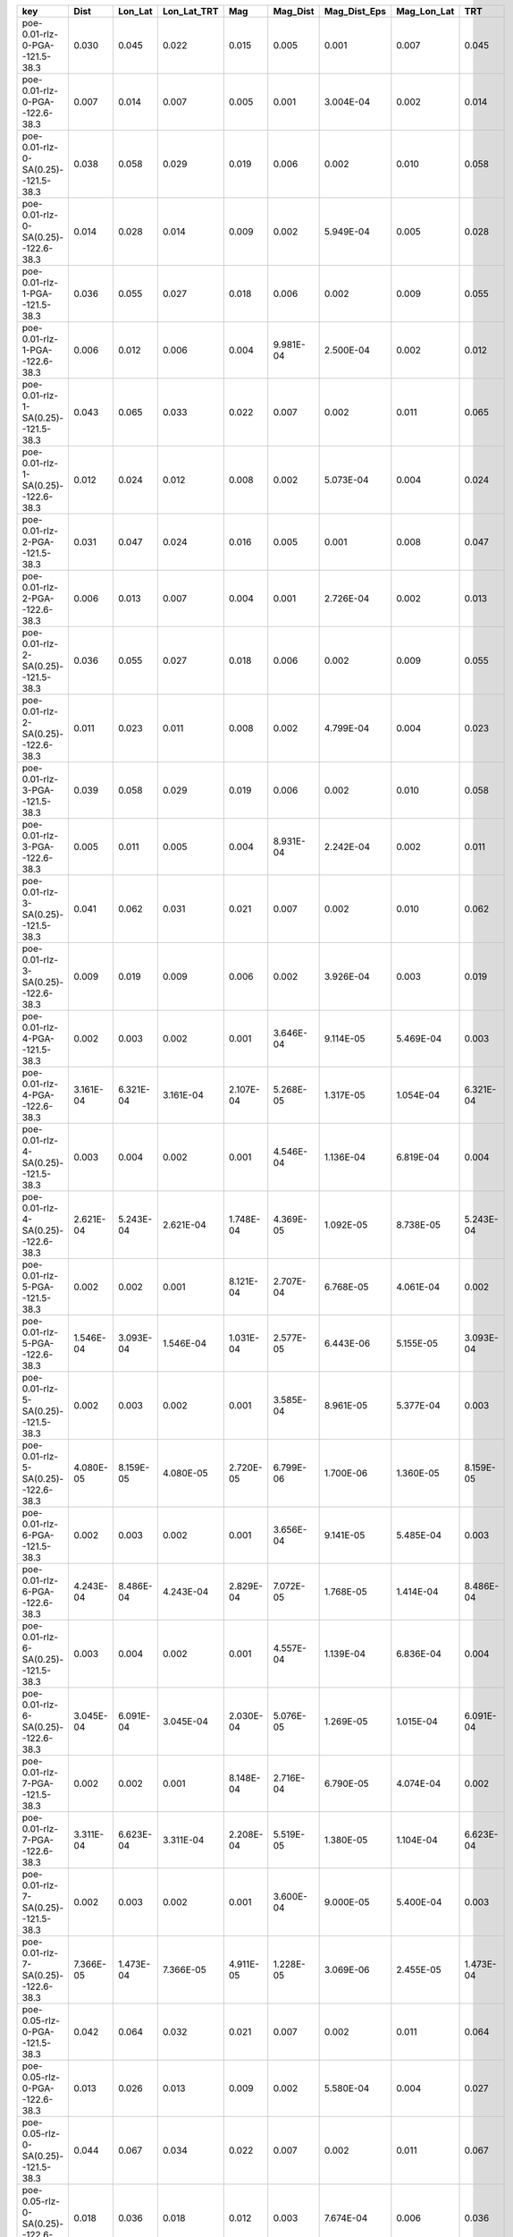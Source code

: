 =================================== ========= ========= =========== ========= ========= ============ =========== =========
key                                 Dist      Lon_Lat   Lon_Lat_TRT Mag       Mag_Dist  Mag_Dist_Eps Mag_Lon_Lat TRT      
=================================== ========= ========= =========== ========= ========= ============ =========== =========
poe-0.01-rlz-0-PGA--121.5-38.3      0.030     0.045     0.022       0.015     0.005     0.001        0.007       0.045    
poe-0.01-rlz-0-PGA--122.6-38.3      0.007     0.014     0.007       0.005     0.001     3.004E-04    0.002       0.014    
poe-0.01-rlz-0-SA(0.25)--121.5-38.3 0.038     0.058     0.029       0.019     0.006     0.002        0.010       0.058    
poe-0.01-rlz-0-SA(0.25)--122.6-38.3 0.014     0.028     0.014       0.009     0.002     5.949E-04    0.005       0.028    
poe-0.01-rlz-1-PGA--121.5-38.3      0.036     0.055     0.027       0.018     0.006     0.002        0.009       0.055    
poe-0.01-rlz-1-PGA--122.6-38.3      0.006     0.012     0.006       0.004     9.981E-04 2.500E-04    0.002       0.012    
poe-0.01-rlz-1-SA(0.25)--121.5-38.3 0.043     0.065     0.033       0.022     0.007     0.002        0.011       0.065    
poe-0.01-rlz-1-SA(0.25)--122.6-38.3 0.012     0.024     0.012       0.008     0.002     5.073E-04    0.004       0.024    
poe-0.01-rlz-2-PGA--121.5-38.3      0.031     0.047     0.024       0.016     0.005     0.001        0.008       0.047    
poe-0.01-rlz-2-PGA--122.6-38.3      0.006     0.013     0.007       0.004     0.001     2.726E-04    0.002       0.013    
poe-0.01-rlz-2-SA(0.25)--121.5-38.3 0.036     0.055     0.027       0.018     0.006     0.002        0.009       0.055    
poe-0.01-rlz-2-SA(0.25)--122.6-38.3 0.011     0.023     0.011       0.008     0.002     4.799E-04    0.004       0.023    
poe-0.01-rlz-3-PGA--121.5-38.3      0.039     0.058     0.029       0.019     0.006     0.002        0.010       0.058    
poe-0.01-rlz-3-PGA--122.6-38.3      0.005     0.011     0.005       0.004     8.931E-04 2.242E-04    0.002       0.011    
poe-0.01-rlz-3-SA(0.25)--121.5-38.3 0.041     0.062     0.031       0.021     0.007     0.002        0.010       0.062    
poe-0.01-rlz-3-SA(0.25)--122.6-38.3 0.009     0.019     0.009       0.006     0.002     3.926E-04    0.003       0.019    
poe-0.01-rlz-4-PGA--121.5-38.3      0.002     0.003     0.002       0.001     3.646E-04 9.114E-05    5.469E-04   0.003    
poe-0.01-rlz-4-PGA--122.6-38.3      3.161E-04 6.321E-04 3.161E-04   2.107E-04 5.268E-05 1.317E-05    1.054E-04   6.321E-04
poe-0.01-rlz-4-SA(0.25)--121.5-38.3 0.003     0.004     0.002       0.001     4.546E-04 1.136E-04    6.819E-04   0.004    
poe-0.01-rlz-4-SA(0.25)--122.6-38.3 2.621E-04 5.243E-04 2.621E-04   1.748E-04 4.369E-05 1.092E-05    8.738E-05   5.243E-04
poe-0.01-rlz-5-PGA--121.5-38.3      0.002     0.002     0.001       8.121E-04 2.707E-04 6.768E-05    4.061E-04   0.002    
poe-0.01-rlz-5-PGA--122.6-38.3      1.546E-04 3.093E-04 1.546E-04   1.031E-04 2.577E-05 6.443E-06    5.155E-05   3.093E-04
poe-0.01-rlz-5-SA(0.25)--121.5-38.3 0.002     0.003     0.002       0.001     3.585E-04 8.961E-05    5.377E-04   0.003    
poe-0.01-rlz-5-SA(0.25)--122.6-38.3 4.080E-05 8.159E-05 4.080E-05   2.720E-05 6.799E-06 1.700E-06    1.360E-05   8.159E-05
poe-0.01-rlz-6-PGA--121.5-38.3      0.002     0.003     0.002       0.001     3.656E-04 9.141E-05    5.485E-04   0.003    
poe-0.01-rlz-6-PGA--122.6-38.3      4.243E-04 8.486E-04 4.243E-04   2.829E-04 7.072E-05 1.768E-05    1.414E-04   8.486E-04
poe-0.01-rlz-6-SA(0.25)--121.5-38.3 0.003     0.004     0.002       0.001     4.557E-04 1.139E-04    6.836E-04   0.004    
poe-0.01-rlz-6-SA(0.25)--122.6-38.3 3.045E-04 6.091E-04 3.045E-04   2.030E-04 5.076E-05 1.269E-05    1.015E-04   6.091E-04
poe-0.01-rlz-7-PGA--121.5-38.3      0.002     0.002     0.001       8.148E-04 2.716E-04 6.790E-05    4.074E-04   0.002    
poe-0.01-rlz-7-PGA--122.6-38.3      3.311E-04 6.623E-04 3.311E-04   2.208E-04 5.519E-05 1.380E-05    1.104E-04   6.623E-04
poe-0.01-rlz-7-SA(0.25)--121.5-38.3 0.002     0.003     0.002       0.001     3.600E-04 9.000E-05    5.400E-04   0.003    
poe-0.01-rlz-7-SA(0.25)--122.6-38.3 7.366E-05 1.473E-04 7.366E-05   4.911E-05 1.228E-05 3.069E-06    2.455E-05   1.473E-04
poe-0.05-rlz-0-PGA--121.5-38.3      0.042     0.064     0.032       0.021     0.007     0.002        0.011       0.064    
poe-0.05-rlz-0-PGA--122.6-38.3      0.013     0.026     0.013       0.009     0.002     5.580E-04    0.004       0.027    
poe-0.05-rlz-0-SA(0.25)--121.5-38.3 0.044     0.067     0.034       0.022     0.007     0.002        0.011       0.067    
poe-0.05-rlz-0-SA(0.25)--122.6-38.3 0.018     0.036     0.018       0.012     0.003     7.674E-04    0.006       0.036    
poe-0.05-rlz-1-PGA--121.5-38.3      0.050     0.076     0.038       0.025     0.008     0.002        0.013       0.076    
poe-0.05-rlz-1-PGA--122.6-38.3      0.012     0.025     0.012       0.008     0.002     5.230E-04    0.004       0.025    
poe-0.05-rlz-1-SA(0.25)--121.5-38.3 0.049     0.075     0.037       0.025     0.008     0.002        0.012       0.075    
poe-0.05-rlz-1-SA(0.25)--122.6-38.3 0.016     0.032     0.016       0.011     0.003     6.824E-04    0.005       0.032    
poe-0.05-rlz-2-PGA--121.5-38.3      0.069     0.108     0.054       0.036     0.012     0.003        0.018       0.108    
poe-0.05-rlz-2-PGA--122.6-38.3      0.021     0.042     0.021       0.014     0.004     9.043E-04    0.007       0.043    
poe-0.05-rlz-2-SA(0.25)--121.5-38.3 0.045     0.069     0.034       0.023     0.008     0.002        0.011       0.069    
poe-0.05-rlz-2-SA(0.25)--122.6-38.3 0.017     0.034     0.017       0.011     0.003     7.160E-04    0.006       0.034    
poe-0.05-rlz-3-PGA--121.5-38.3      0.074     0.115     0.058       0.039     0.013     0.003        0.019       0.115    
poe-0.05-rlz-3-PGA--122.6-38.3      0.022     0.044     0.022       0.015     0.004     9.423E-04    0.007       0.045    
poe-0.05-rlz-3-SA(0.25)--121.5-38.3 0.050     0.076     0.038       0.025     0.008     0.002        0.013       0.076    
poe-0.05-rlz-3-SA(0.25)--122.6-38.3 0.015     0.030     0.015       0.010     0.003     6.388E-04    0.005       0.030    
poe-0.05-rlz-4-PGA--121.5-38.3      0.008     0.013     0.006       0.004     0.001     3.549E-04    0.002       0.013    
poe-0.05-rlz-4-PGA--122.6-38.3      0.008     0.017     0.008       0.006     0.001     3.530E-04    0.003       0.017    
poe-0.05-rlz-4-SA(0.25)--121.5-38.3 0.007     0.011     0.005       0.004     0.001     3.016E-04    0.002       0.011    
poe-0.05-rlz-4-SA(0.25)--122.6-38.3 0.014     0.028     0.014       0.010     0.002     6.028E-04    0.005       0.029    
poe-0.05-rlz-5-PGA--121.5-38.3      0.006     0.009     0.005       0.003     0.001     2.638E-04    0.002       0.009    
poe-0.05-rlz-5-PGA--122.6-38.3      0.007     0.015     0.007       0.005     0.001     3.136E-04    0.002       0.015    
poe-0.05-rlz-5-SA(0.25)--121.5-38.3 0.006     0.009     0.004       0.003     9.982E-04 2.504E-04    0.001       0.009    
poe-0.05-rlz-5-SA(0.25)--122.6-38.3 0.013     0.025     0.013       0.009     0.002     5.403E-04    0.004       0.026    
poe-0.05-rlz-6-PGA--121.5-38.3      0.009     0.013     0.007       0.004     0.001     3.671E-04    0.002       0.013    
poe-0.05-rlz-6-PGA--122.6-38.3      0.007     0.014     0.007       0.005     0.001     3.040E-04    0.002       0.014    
poe-0.05-rlz-6-SA(0.25)--121.5-38.3 0.008     0.011     0.006       0.004     0.001     3.179E-04    0.002       0.011    
poe-0.05-rlz-6-SA(0.25)--122.6-38.3 0.011     0.023     0.011       0.008     0.002     4.764E-04    0.004       0.023    
poe-0.05-rlz-7-PGA--121.5-38.3      0.006     0.010     0.005       0.003     0.001     2.707E-04    0.002       0.010    
poe-0.05-rlz-7-PGA--122.6-38.3      0.006     0.013     0.006       0.004     0.001     2.634E-04    0.002       0.013    
poe-0.05-rlz-7-SA(0.25)--121.5-38.3 0.006     0.009     0.005       0.003     0.001     2.627E-04    0.002       0.009    
poe-0.05-rlz-7-SA(0.25)--122.6-38.3 0.010     0.020     0.010       0.007     0.002     4.131E-04    0.003       0.020    
=================================== ========= ========= =========== ========= ========= ============ =========== =========